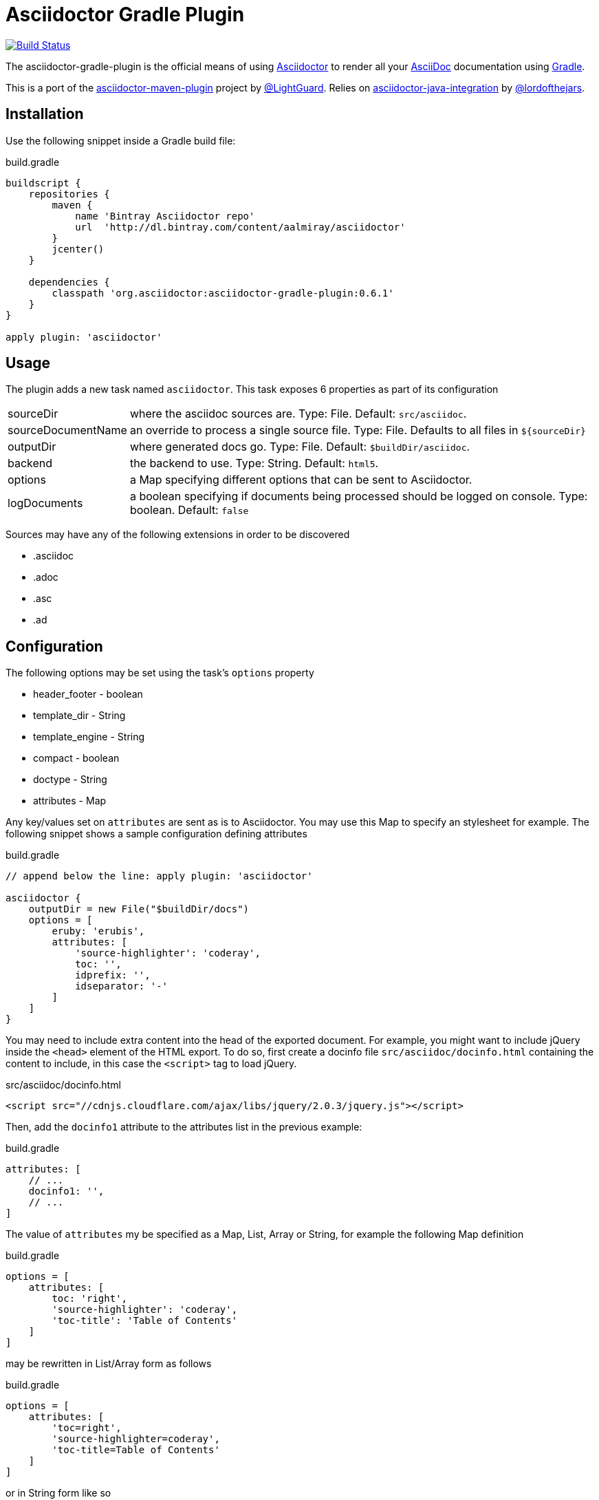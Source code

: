 Asciidoctor Gradle Plugin
=========================
:asciidoc-url: http://asciidoc.org
:asciidoctor-url: http://asciidoctor.org
:issues: https://github.com/asciidoctor/asciidoctor-maven-plugin/issues
:gradle-url: http://gradle.org/
:asciidoctor-maven-plugin: https://github.com/asciidoctor/asciidoctor-maven-plugin
:lightguard: https://github.com/LightGuard
:asciidoctor-java-integration: https://github.com/asciidoctor/asciidoctor-java-integration
:lordofthejars: https://github.com/lordofthejars
:asciidoctor-docs: http://asciidoctor.org/docs/

image:https://travis-ci.org/asciidoctor/asciidoctor-gradle-plugin.png?branch=master["Build Status", link="https://travis-ci.org/asciidoctor/asciidoctor-gradle-plugin"]

The asciidoctor-gradle-plugin is the official means of using {asciidoctor-url}[Asciidoctor] to render all your {asciidoc-url}[AsciiDoc] documentation using {gradle-url}[Gradle].

This is a port of the {asciidoctor-maven-plugin}[asciidoctor-maven-plugin] project by {lightguard}[@LightGuard]. Relies on {asciidoctor-java-integration}[asciidoctor-java-integration] by {lordofthejars}[@lordofthejars].

== Installation

Use the following snippet inside a Gradle build file:

[source,groovy]
.build.gradle
----
buildscript {
    repositories {
        maven {
            name 'Bintray Asciidoctor repo' 
            url  'http://dl.bintray.com/content/aalmiray/asciidoctor'
        }
        jcenter()
    }

    dependencies {
        classpath 'org.asciidoctor:asciidoctor-gradle-plugin:0.6.1'
    }
}

apply plugin: 'asciidoctor'
----

== Usage

The plugin adds a new task named `asciidoctor`. This task exposes 6 properties as part of its configuration

[horizontal]
sourceDir:: where the asciidoc sources are. Type: File. Default: `src/asciidoc`.
sourceDocumentName:: an override to process a single source file. Type: File. Defaults to all files in `${sourceDir}`
outputDir:: where generated docs go. Type: File. Default: `$buildDir/asciidoc`.
backend:: the backend to use. Type: String. Default: `html5`.
options:: a Map specifying different options that can be sent to Asciidoctor.
logDocuments:: a boolean specifying if documents being processed should be logged on console. Type: boolean. Default: `false`

Sources may have any of the following extensions in order to be discovered

 * .asciidoc
 * .adoc
 * .asc
 * .ad

== Configuration

The following options may be set using the task's `options` property

 * header_footer - boolean
 * template_dir - String
 * template_engine - String
 * compact - boolean
 * doctype - String
 * attributes - Map

Any key/values set on `attributes` are sent as is to Asciidoctor. You may use this Map to specify an stylesheet for example. The following snippet shows a sample configuration defining attributes

[source,groovy]
.build.gradle
----
// append below the line: apply plugin: 'asciidoctor'

asciidoctor {
    outputDir = new File("$buildDir/docs")
    options = [
        eruby: 'erubis',
        attributes: [
            'source-highlighter': 'coderay',
            toc: '',
            idprefix: '',
            idseparator: '-'
        ]
    ]
}
----

You may need to include extra content into the head of the exported document.
For example, you might want to include jQuery inside the `<head>` element of the HTML export.
To do so, first create a docinfo file `src/asciidoc/docinfo.html` containing the content to include, in this case the `<script>` tag to load jQuery.

[source,html]
.src/asciidoc/docinfo.html
----
<script src="//cdnjs.cloudflare.com/ajax/libs/jquery/2.0.3/jquery.js"></script>
----

Then, add the `docinfo1` attribute to the attributes list in the previous example:

[source,groovy]
.build.gradle
----
attributes: [
    // ...
    docinfo1: '',
    // ...
]
----

The value of `attributes` my be specified as a Map, List, Array or String, for example the following Map definition

[source,groovy]
.build.gradle
----
options = [
    attributes: [
        toc: 'right',
        'source-highlighter': 'coderay',
        'toc-title': 'Table of Contents'
    ]
]
----

may be rewritten in List/Array form as follows

[source,groovy]
.build.gradle
----
options = [
    attributes: [
        'toc=right',
        'source-highlighter=coderay',
        'toc-title=Table of Contents'
    ]
]
----

or in String form like so

[source,groovy]
.build.gradle
----
options = [
    attributes: 'toc=right source-highlighter=coderay toc-title=Table\\ of\\ Contents'
]
----

Notice how spaces are escaped in the last key/value pair.

Refer to the {asciidoctor-docs}[Asciidoctor documentation] to learn more about these options and attributes.

== History

=== 0.6.1

  * Fixes https://github.com/asciidoctor/asciidoctor-gradle-plugin/issues/34[#34]. Task serialization error caused by non-serializable Ruby objects.
  * Fixes https://github.com/asciidoctor/asciidoctor-gradle-plugin/issues/29[#29]. Recognize all built-in backends.
  * Fixes https://github.com/asciidoctor/asciidoctor-gradle-plugin/issues/31[#31]. Allow attributes to be specified as Map, List, Array or String.
  * Applied https://github.com/asciidoctor/asciidoctor-gradle-plugin/pull/30[pull #30], https://github.com/asciidoctor/asciidoctor-gradle-plugin/pull/32[pull #32]

=== 0.6.0

 * Supports Asciidoctor 0.1.4
 * Fixes https://github.com/asciidoctor/asciidoctor-gradle-plugin/issues/19[#19]. Specify a default value for `base_dir` given the project's current directory.
 * Fixes https://github.com/asciidoctor/asciidoctor-gradle-plugin/issues/27[#27]. Honor attribute `to_file`. This setting only makes sense when working with a single file.

=== 0.5.0

 * Fixes https://github.com/asciidoctor/asciidoctor-gradle-plugin/issues/17[#17]. Pass attributes to Asciidoctor
 * Fixes https://github.com/asciidoctor/asciidoctor-gradle-plugin/issues/21[#21]. Log processed document filenames
 * Applied https://github.com/asciidoctor/asciidoctor-gradle-plugin/pull/22[pull #22], https://github.com/asciidoctor/asciidoctor-gradle-plugin/pull/23[pull #23], https://github.com/asciidoctor/asciidoctor-gradle-plugin/pull/24[pull #24].

=== 0.4.1

 * Fixes https://github.com/asciidoctor/asciidoctor-gradle-plugin/issues/16[#16]. Property `sourceDocumentName` is mandatory.

=== 0.4.0

 * Supports Asciidoctor 0.1.3
 * Fixes https://github.com/asciidoctor/asciidoctor-gradle-plugin/issues/13[#13]. Rendering under Windows fails.
 * Fixes https://github.com/asciidoctor/asciidoctor-gradle-plugin/issues/14[#14]. Stylesheet attributes cannot take a GString for a value.
 * Fixes https://github.com/asciidoctor/asciidoctor-gradle-plugin/issues/15[#15]. Provide `sourceDocumentName` as a property.

=== 0.3.0

 * Supports Asciidoctor 0.1.2
 * Rely on asciidoctor-java-integration

=== 0.2.2

 * Fixes https://github.com/asciidoctor/asciidoctor-gradle-plugin/issues/7[#7]. Make up-to-date directory detection work for AsciidoctorTask.

=== 0.2.1

 * Fixes https://github.com/asciidoctor/asciidoctor-gradle-plugin/issues/6[#6]. Can't run plugin if Gradle daemon is active.

=== 0.2

 * Support Asciidoctor 0.1.1
 * Backends: html5, docbook

=== 0.1

 * First release.
 * Supports Asciidoctor 0.0.9
 * Backends: html5
